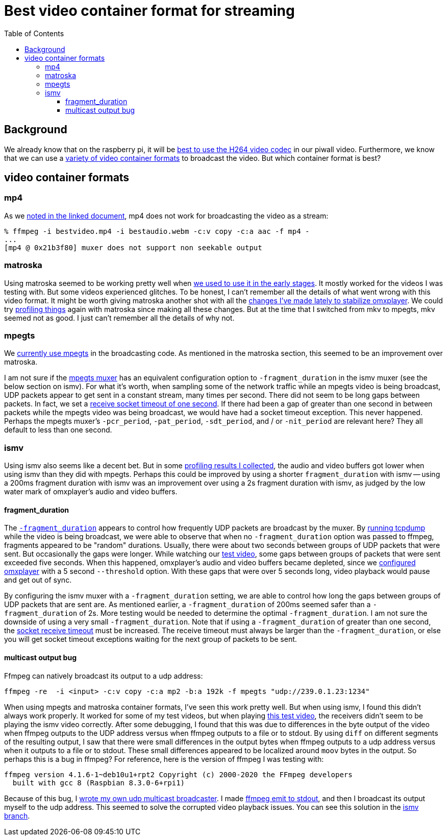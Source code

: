 # Best video container format for streaming
:toc:
:toclevels: 5

## Background
We already know that on the raspberry pi, it will be https://github.com/dasl-/piwall2/blob/main/docs/video_formats_and_hardware_acceleration.adoc[best to use the H264 video codec] in our piwall video. Furthermore, we know that we can use a https://github.com/dasl-/piwall2/blob/main/docs/streaming_high_quality_videos_from_youtube-dl_to_stdout.adoc[variety of video container formats] to broadcast the video. But which container format is best?

## video container formats
### mp4
As we https://github.com/dasl-/piwall2/blob/main/docs/streaming_high_quality_videos_from_youtube-dl_to_stdout.adoc[noted in the linked document], mp4 does not work for broadcasting the video as a stream:

....
% ffmpeg -i bestvideo.mp4 -i bestaudio.webm -c:v copy -c:a aac -f mp4 -
...
[mp4 @ 0x21b3f80] muxer does not support non seekable output
....

### matroska
Using matroska seemed to be working pretty well when https://github.com/dasl-/piwall2/blob/319eedcec2fbe7740c69e94e75b6b7913dbbfea8/piwall2/broadcaster.py#L73[we used to use it in the early stages]. It mostly worked for the videos I was testing with. But some videos experienced glitches. To be honest, I can't remember all the details of what went wrong with this video format. It might be worth giving matroska another shot with all the https://github.com/dasl-/piwall2/commit/5625b8887f528f671b7944a6cc43de54f375800c[changes I've made lately to stabilize omxplayer]. We could try https://github.com/dasl-/piwall2/blob/main/docs/profiling_and_debugging_multicast_video_playback.adoc[profiling things] again with matroska since making all these changes. But at the time that I switched from mkv to mpegts, mkv seemed not as good. I just can't remember all the details of why not. 

### mpegts
We https://github.com/dasl-/piwall2/blob/d3622dea3277c9b44d376c4e91e8632c1a20f4ce/piwall2/broadcaster.py#L51[currently use mpegts] in the broadcasting code. As mentioned in the matroska section, this seemed to be an improvement over matroska. 

I am not sure if the https://ffmpeg.org/ffmpeg-formats.html#mpegts-1[mpegts muxer] has an equivalent configuration option to `-fragment_duration` in the ismv muxer (see the below section on ismv). For what it's worth, when sampling some of the network traffic while an mpegts video is being broadcast, UDP packets appear to get sent in a constant stream, many times per second. There did not seem to be long gaps between packets. In fact, we set a https://github.com/dasl-/piwall2/blob/959d87b350f153dc02293f3d8a26bb7f195c2e50/piwall2/receiver.py#L32[receive socket timeout of one second]. If there had been a gap of greater than one second in between packets while the mpegts video was being broadcast, we would have had a socket timeout exception. This never happened. Perhaps the mpegts muxer's `-pcr_period`, `-pat_period`, `-sdt_period`, and / or `-nit_period` are relevant here? They all default to less than one second.

### ismv
Using ismv also seems like a decent bet. But in some https://docs.google.com/spreadsheets/d/1vP3O_LLLR4p_q1lOpIfwUwL1d7bTHbV2OFuT1eG205Q/edit#gid=0[profiling results I collected], the audio and video buffers got lower when using ismv than they did with mpegts. Perhaps this could be improved by using a shorter `fragment_duration` with ismv -- using a 200ms fragment duration with ismv was an improvement over using a 2s fragment duration with ismv, as judged by the low water mark of omxplayer's audio and video buffers.

#### fragment_duration
The https://ffmpeg.org/ffmpeg-formats.html#Options-11[`-fragment_duration`] appears to control how frequently UDP packets are broadcast by the muxer. By https://github.com/dasl-/piwall2/blob/main/docs/profiling_and_debugging_multicast_video_playback.adoc#tcpdump[running tcpdump] while the video is being broadcast, we were able to observe that when no `-fragment_duration` option was passed to ffmpeg, fragments appeared to be "random" durations. Usually, there were about two seconds between groups of UDP packets that were sent. But occasionally the gaps were longer. While watching our https://www.youtube.com/watch?v=6wVZK0W0SAo[test video], some gaps between groups of packets that were sent exceeded five seconds. When this happened, omxplayer's audio and video buffers became depleted, since we https://github.com/dasl-/piwall2/blob/main/docs/configuring_omxplayer.adoc[configured omxplayer] with a 5 second `--threshold` option. With these gaps that were over 5 seconds long, video playback would pause and get out of sync.

By configuring the ismv muxer with a `-fragment_duration` setting, we are able to control how long the gaps between groups of UDP packets that are sent are. As mentioned earlier, a `-fragment_duration` of 200ms seemed safer than a `-fragment_duration` of 2s. More testing would be needed to determine the optimal `-fragment_duration`. I am not sure the downside of using a very small `-fragment_duration`. Note that if using a `-fragment_duration` of greater than one second, the https://github.com/dasl-/piwall2/blob/959d87b350f153dc02293f3d8a26bb7f195c2e50/piwall2/receiver.py#L32[socket receive timeout] must be increased. The receive timeout must always be larger than the `-fragment_duration`, or else you will get socket timeout exceptions waiting for the next group of packets to be sent.

#### multicast output bug
Ffmpeg can natively broadcast its output to a udp address:
....
ffmpeg -re  -i <input> -c:v copy -c:a mp2 -b:a 192k -f mpegts "udp://239.0.1.23:1234"
....

When using mpegts and matroska container formats, I've seen this work pretty well. But when using ismv, I found this didn't always work properly. It worked for some of my test videos, but when playing https://www.youtube.com/watch?v=6wVZK0W0SAo[this test video], the receivers didn't seem to be playing the ismv video correctly. After some debugging, I found that this was due to differences in the byte output of the video when ffmpeg outputs to the UDP address versus when ffmpeg outputs to a file or to stdout. By using `diff` on different segments of the resulting output, I saw that there were small differences in the output bytes when ffmpeg outputs to a udp address versus when it outputs to a file or to stdout. These small differences appeared to be localized around `moov` bytes in the output. So perhaps this is a bug in ffmpeg? For reference, here is the version of ffmpeg I was testing with:

....
ffmpeg version 4.1.6-1~deb10u1+rpt2 Copyright (c) 2000-2020 the FFmpeg developers
  built with gcc 8 (Raspbian 8.3.0-6+rpi1)
....

Because of this bug, I https://github.com/dasl-/piwall2/blob/b0f94acae7a93c9f27f7aa972ea9265b40f79bf3/msend_video[wrote my own udp multicast broadcaster]. I made https://github.com/dasl-/piwall2/blob/b0f94acae7a93c9f27f7aa972ea9265b40f79bf3/piwall2/broadcaster.py#L53[ffmpeg emit to stdout], and then I broadcast its output myself to the udp address. This seemed to solve the corrupted video playback issues. You can see this solution in the https://github.com/dasl-/piwall2/tree/ismv[ismv branch].
